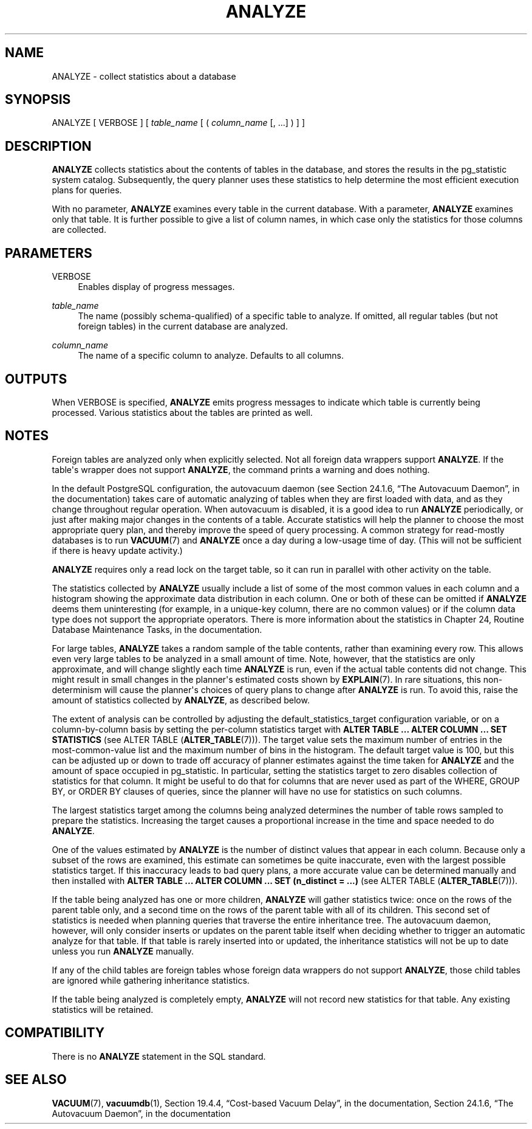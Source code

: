 '\" t
.\"     Title: ANALYZE
.\"    Author: The PostgreSQL Global Development Group
.\" Generator: DocBook XSL Stylesheets v1.79.1 <http://docbook.sf.net/>
.\"      Date: 2019
.\"    Manual: PostgreSQL 9.6.13 Documentation
.\"    Source: PostgreSQL 9.6.13
.\"  Language: English
.\"
.TH "ANALYZE" "7" "2019" "PostgreSQL 9.6.13" "PostgreSQL 9.6.13 Documentation"
.\" -----------------------------------------------------------------
.\" * Define some portability stuff
.\" -----------------------------------------------------------------
.\" ~~~~~~~~~~~~~~~~~~~~~~~~~~~~~~~~~~~~~~~~~~~~~~~~~~~~~~~~~~~~~~~~~
.\" http://bugs.debian.org/507673
.\" http://lists.gnu.org/archive/html/groff/2009-02/msg00013.html
.\" ~~~~~~~~~~~~~~~~~~~~~~~~~~~~~~~~~~~~~~~~~~~~~~~~~~~~~~~~~~~~~~~~~
.ie \n(.g .ds Aq \(aq
.el       .ds Aq '
.\" -----------------------------------------------------------------
.\" * set default formatting
.\" -----------------------------------------------------------------
.\" disable hyphenation
.nh
.\" disable justification (adjust text to left margin only)
.ad l
.\" -----------------------------------------------------------------
.\" * MAIN CONTENT STARTS HERE *
.\" -----------------------------------------------------------------
.SH "NAME"
ANALYZE \- collect statistics about a database
.SH "SYNOPSIS"
.sp
.nf
ANALYZE [ VERBOSE ] [ \fItable_name\fR [ ( \fIcolumn_name\fR [, \&.\&.\&.] ) ] ]
.fi
.SH "DESCRIPTION"
.PP
\fBANALYZE\fR
collects statistics about the contents of tables in the database, and stores the results in the
pg_statistic
system catalog\&. Subsequently, the query planner uses these statistics to help determine the most efficient execution plans for queries\&.
.PP
With no parameter,
\fBANALYZE\fR
examines every table in the current database\&. With a parameter,
\fBANALYZE\fR
examines only that table\&. It is further possible to give a list of column names, in which case only the statistics for those columns are collected\&.
.SH "PARAMETERS"
.PP
VERBOSE
.RS 4
Enables display of progress messages\&.
.RE
.PP
\fItable_name\fR
.RS 4
The name (possibly schema\-qualified) of a specific table to analyze\&. If omitted, all regular tables (but not foreign tables) in the current database are analyzed\&.
.RE
.PP
\fIcolumn_name\fR
.RS 4
The name of a specific column to analyze\&. Defaults to all columns\&.
.RE
.SH "OUTPUTS"
.PP
When
VERBOSE
is specified,
\fBANALYZE\fR
emits progress messages to indicate which table is currently being processed\&. Various statistics about the tables are printed as well\&.
.SH "NOTES"
.PP
Foreign tables are analyzed only when explicitly selected\&. Not all foreign data wrappers support
\fBANALYZE\fR\&. If the table\*(Aqs wrapper does not support
\fBANALYZE\fR, the command prints a warning and does nothing\&.
.PP
In the default
PostgreSQL
configuration, the autovacuum daemon (see
Section 24.1.6, \(lqThe Autovacuum Daemon\(rq, in the documentation) takes care of automatic analyzing of tables when they are first loaded with data, and as they change throughout regular operation\&. When autovacuum is disabled, it is a good idea to run
\fBANALYZE\fR
periodically, or just after making major changes in the contents of a table\&. Accurate statistics will help the planner to choose the most appropriate query plan, and thereby improve the speed of query processing\&. A common strategy for read\-mostly databases is to run
\fBVACUUM\fR(7)
and
\fBANALYZE\fR
once a day during a low\-usage time of day\&. (This will not be sufficient if there is heavy update activity\&.)
.PP
\fBANALYZE\fR
requires only a read lock on the target table, so it can run in parallel with other activity on the table\&.
.PP
The statistics collected by
\fBANALYZE\fR
usually include a list of some of the most common values in each column and a histogram showing the approximate data distribution in each column\&. One or both of these can be omitted if
\fBANALYZE\fR
deems them uninteresting (for example, in a unique\-key column, there are no common values) or if the column data type does not support the appropriate operators\&. There is more information about the statistics in
Chapter 24, Routine Database Maintenance Tasks, in the documentation\&.
.PP
For large tables,
\fBANALYZE\fR
takes a random sample of the table contents, rather than examining every row\&. This allows even very large tables to be analyzed in a small amount of time\&. Note, however, that the statistics are only approximate, and will change slightly each time
\fBANALYZE\fR
is run, even if the actual table contents did not change\&. This might result in small changes in the planner\*(Aqs estimated costs shown by
\fBEXPLAIN\fR(7)\&. In rare situations, this non\-determinism will cause the planner\*(Aqs choices of query plans to change after
\fBANALYZE\fR
is run\&. To avoid this, raise the amount of statistics collected by
\fBANALYZE\fR, as described below\&.
.PP
The extent of analysis can be controlled by adjusting the
default_statistics_target
configuration variable, or on a column\-by\-column basis by setting the per\-column statistics target with
\fBALTER TABLE \&.\&.\&. ALTER COLUMN \&.\&.\&. SET STATISTICS\fR
(see
ALTER TABLE (\fBALTER_TABLE\fR(7)))\&. The target value sets the maximum number of entries in the most\-common\-value list and the maximum number of bins in the histogram\&. The default target value is 100, but this can be adjusted up or down to trade off accuracy of planner estimates against the time taken for
\fBANALYZE\fR
and the amount of space occupied in
pg_statistic\&. In particular, setting the statistics target to zero disables collection of statistics for that column\&. It might be useful to do that for columns that are never used as part of the
WHERE,
GROUP BY, or
ORDER BY
clauses of queries, since the planner will have no use for statistics on such columns\&.
.PP
The largest statistics target among the columns being analyzed determines the number of table rows sampled to prepare the statistics\&. Increasing the target causes a proportional increase in the time and space needed to do
\fBANALYZE\fR\&.
.PP
One of the values estimated by
\fBANALYZE\fR
is the number of distinct values that appear in each column\&. Because only a subset of the rows are examined, this estimate can sometimes be quite inaccurate, even with the largest possible statistics target\&. If this inaccuracy leads to bad query plans, a more accurate value can be determined manually and then installed with
\fBALTER TABLE \&.\&.\&. ALTER COLUMN \&.\&.\&. SET (n_distinct = \&.\&.\&.)\fR
(see
ALTER TABLE (\fBALTER_TABLE\fR(7)))\&.
.PP
If the table being analyzed has one or more children,
\fBANALYZE\fR
will gather statistics twice: once on the rows of the parent table only, and a second time on the rows of the parent table with all of its children\&. This second set of statistics is needed when planning queries that traverse the entire inheritance tree\&. The autovacuum daemon, however, will only consider inserts or updates on the parent table itself when deciding whether to trigger an automatic analyze for that table\&. If that table is rarely inserted into or updated, the inheritance statistics will not be up to date unless you run
\fBANALYZE\fR
manually\&.
.PP
If any of the child tables are foreign tables whose foreign data wrappers do not support
\fBANALYZE\fR, those child tables are ignored while gathering inheritance statistics\&.
.PP
If the table being analyzed is completely empty,
\fBANALYZE\fR
will not record new statistics for that table\&. Any existing statistics will be retained\&.
.SH "COMPATIBILITY"
.PP
There is no
\fBANALYZE\fR
statement in the SQL standard\&.
.SH "SEE ALSO"
\fBVACUUM\fR(7), \fBvacuumdb\fR(1), Section 19.4.4, \(lqCost-based Vacuum Delay\(rq, in the documentation, Section 24.1.6, \(lqThe Autovacuum Daemon\(rq, in the documentation
